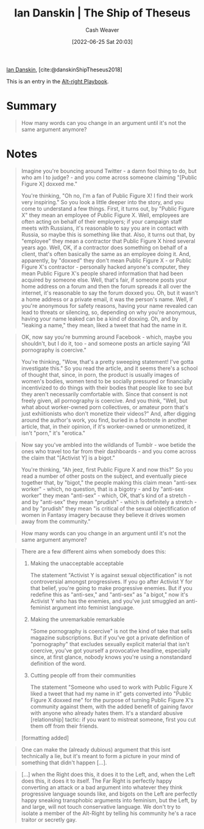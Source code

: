 :PROPERTIES:
:ID:       309082e8-abb5-4fdf-9944-fc63d8a8197e
:ROAM_REFS: [cite:@danskinShipTheseus2018]
:END:
#+title: Ian Danskin | The Ship of Theseus
#+author: Cash Weaver
#+date: [2022-06-25 Sat 20:03]
#+filetags: :reference:
 
[[id:2e66d444-9a3a-4ed3-8fac-210bb61933fb][Ian Danskin]], [cite:@danskinShipTheseus2018]

This is an entry in the [[id:913d6ace-03ac-4d34-ae92-5bd8a519236c][Alt-right Playbook]].

* Summary

#+begin_quote
How many words can you change in an argument until it's not the same argument anymore?
#+end_quote
* Notes

#+begin_quote
Imagine you're bouncing around Twitter - a damn fool thing to do, but who am I to judge? - and you come across someone claiming "[Public Figure X] doxxed me."

You're thinking, "Oh no, I'm a fan of Public Figure X! I find their work very inspiring." So you look a little deeper into the story, and you come to understand a few things. First, it turns out, by "Public Figure X" they mean an employee of Public Figure X. Well, employees are often acting on behalf of their employers; if your campaign staff meets with Russians, it's reasonable to say you are in contact with Russia, so maybe this is something like that. Also, it turns out that, by "employee" they mean a contractor that Public Figure X hired several years ago. Well, OK, if a contractor does something on behalf of a client, that's often basically the same as an employee doing it. And, apparently, by "doxxed" they don't mean Public Figure X - or Public Figure X's contractor - personally hacked anyone's computer, they mean Public Figure X's people shared information that had been acquired by someone else. Well, that's fair, if someone posts your home address on a forum and then the forum spreads it all over the internet, it's reasonable to say the forum doxxed you. Oh, but it wasn't a home address or a private email, it was the person's name. Well, if you're anonymous for safety reasons, having your name revealed can lead to threats or silencing, so, depending on why you're anonymous, having your name leaked can be a kind of doxxing. Oh, and by "leaking a name," they mean, liked a tweet that had the name in it.
#+end_quote

#+begin_quote
OK, now say you're bumming around Facebook - which, maybe you shouldn't, but I do it, too - and someone posts an article saying "All pornography is coercive."

You're thinking, "Wow, that's a pretty sweeping statement! I've gotta investigate this." So you read the article, and it seems there's a school of thought that, since, in porn, the product is usually images of women's bodies, women tend to be socially pressured or financially incentivized to do things with their bodies that people like to see but they aren't necessarily comfortable with. Since that consent is not freely given, all pornography is coercive. And you think, "Well, but what about worker-owned porn collectives, or amateur porn that's just exhiitionists who don't monetize their videos?" And, after digging around the author's work, you find, buried in a footnote in another article, that, in their opinion, if it's worker-owned or unmonetized, it isn't "porn," it's "erotica."
#+end_quote

#+begin_quote
Now say you've ambled into the wildlands of Tumblr - woe betide the ones who travel too far from their dashboards - and you come across the claim that "[Activist Y] is a bigot."

You're thinking, "Ah jeez, first Public Figure X and now this?" So you read a number of other posts on the subject, and eventually piece together that, by "bigot," the people making this claim mean "anti-sex worker" - which, no question, that is a bigotry - and by "anti-sex worker" they mean "anti-sex" - which, OK, that's kind of a stretch - and by "anti-sex" they mean "prudish" - which is definitely a stretch - and by "prudish" they mean "is critical of the sexual objectification of women in Fantasy imagery because they believe it drives women away from the community."
#+end_quote

#+begin_quote
How many words can you change in an argument until it's not the same argument anymore?
#+end_quote

#+begin_quote
There are a few different aims when somebody does this:

1. Making the unacceptable acceptable

   The statement "Activist Y is against sexual objectification" is not controversial amongst progressives. If you go after Activist Y for that belief, you're going to make progressive enemies. But if you redefine this as "anti-sex," and "anti-sex" as "a bigot," now it's Activist Y who has the enemies, and you've just smuggled an anti-feminist argument into feminist language.
2. Making the unremarkable remarkable

   "Some pornography is coercive" is not the kind of take that sells magazine subscriptions. But if you've got a private definition of "pornography" that excludes sexually explicit material that isn't coercive, you've got yourself a provocative headline, especially since, at first glance, nobody knows you're using a nonstandard definition of the word.
3. Cutting people off from their communities

   The statement "Someone who used to work with Public Figure X liked a tweet that had my name in it" gets converted into "Public Figure X doxxed me" for the purpose of turning Public Figure X's community against them, with the added benefit of gaining favor with anyone who already hates them. It's a standard abusive [relationship] tactic: if you want to mistreat someone, first you cut them off from their friends.

[formatting added]
#+end_quote

#+begin_quote
One can make the (already dubious) argument that this isnt technically a lie, but it's meant to form a picture in your mind of something that didn't happen [...].
#+end_quote

#+begin_quote
[...] when the Right does this, it does it to the Left, and, when the Left does this, it does it to itself. The Far Right is perfectly happy converting an attack or a bad argument into whatever they think progressive language sounds like, and bigots on the Left are perfectly happy sneaking transphobic arguments into feminism, but the Left, by and large, will not touch conservative language. We don't try to isolate a member of the Alt-Right by telling his community he's a race traitor or secretly gay.
#+end_quote

#+print_bibliography:
* Anki :noexport:
:PROPERTIES:
:ANKI_DECK: Default
:END:
** Ship of theseus
:PROPERTIES:
:ANKI_DECK: Default
:ANKI_NOTE_TYPE: Describe
:ANKI_NOTE_ID: 1656857366051
:END:
*** Context
Argument
*** Description
Lying without lying. An argument constructed from, while at best technically true, misleading points which presents a deceptive view of the underlying facts.
*** Extra
How many words can you change in an argument before it's not the same argument anymore?
*** Source
[cite:@danskinShipTheseus2018]
** Ship of theseus argument
:PROPERTIES:
:ANKI_NOTE_TYPE: Example(s)
:ANKI_NOTE_ID: 1656857366631
:END:
*** Example(s)
- Public figure X is a bigot.
*** Extra
*** Source
[cite:@danskinShipTheseus2018]


